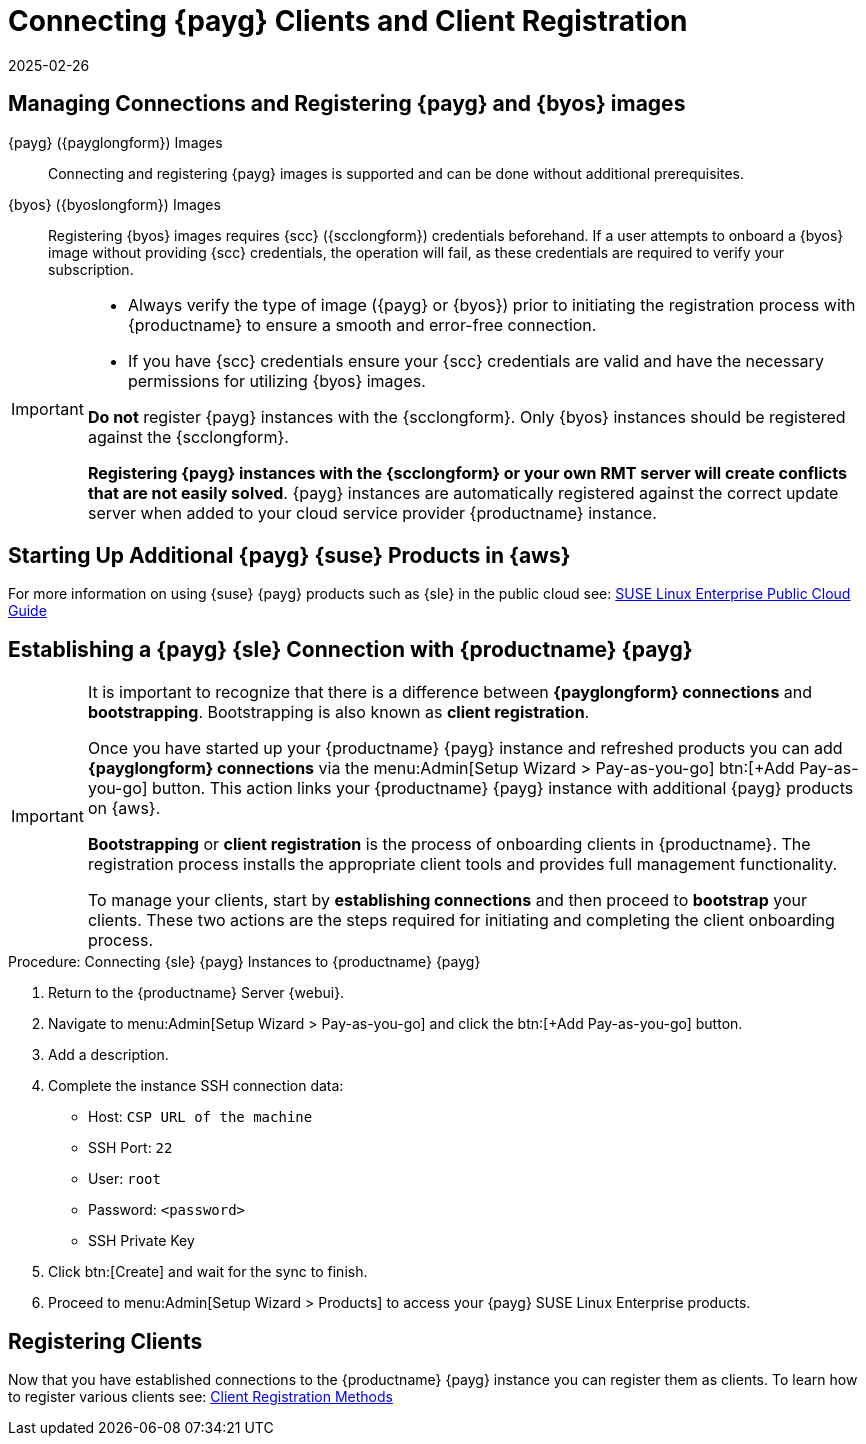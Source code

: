 = Connecting {payg} Clients and Client Registration
:description: Registering clients enables you to onboard and manage various images, ensuring secure connections and seamless access to SLE products.
:revdate: 2025-02-26
:page-revdate: {revdate}
ifeval::[{uyuni-content} == true]

:noindex:
endif::[]

== Managing Connections and Registering {payg} and {byos} images


{payg} ({payglongform}) Images::
Connecting and registering {payg} images is supported and can be done without additional prerequisites.


{byos} ({byoslongform}) Images::
Registering {byos} images requires {scc} ({scclongform}) credentials beforehand. 
If a user attempts to onboard a {byos} image without providing {scc} credentials, the operation will fail, as these credentials are required to verify your subscription.

[IMPORTANT]
====
* Always verify the type of image ({payg} or {byos}) prior to initiating the registration process with {productname} to ensure a smooth and error-free connection.

* If you have {scc} credentials ensure your {scc} credentials are valid and have the necessary permissions for utilizing {byos} images.

**Do not** register {payg} instances with the {scclongform}.
Only {byos} instances should be registered against the {scclongform}.

**Registering {payg} instances with the {scclongform}  or your own RMT server will create conflicts that are not easily solved**.  
{payg} instances are automatically registered against the correct update server when added to your cloud service provider {productname} instance.
====



== Starting Up Additional {payg} {suse} Products in {aws}

For more information on using {suse} {payg} products such as {sle} in the public cloud see: link:https://documentation.suse.com/sle-public-cloud/all/html/public-cloud/cha-intro.html[SUSE Linux Enterprise Public Cloud Guide]


== Establishing a {payg} {sle} Connection with {productname} {payg}

[IMPORTANT]
====
It is important to recognize that there is a difference between **{payglongform} connections** and **bootstrapping**. 
Bootstrapping is also known as **client registration**.

Once you have started up your {productname} {payg} instance and refreshed products you can add **{payglongform} connections** via the menu:Admin[Setup Wizard > Pay-as-you-go] btn:[+Add Pay-as-you-go] button. 
This action links your {productname} {payg} instance with additional {payg} products on {aws}. 

**Bootstrapping** or **client registration** is the process of onboarding clients in {productname}. 
The registration process installs the appropriate client tools and provides full management functionality.

To manage your clients, start by **establishing connections** and then proceed to **bootstrap** your clients. 
These two actions are the steps required for initiating and completing the client onboarding process.
====

.Procedure: Connecting {sle} {payg} Instances to {productname} {payg}

. Return to the {productname} Server {webui}.

. Navigate to menu:Admin[Setup Wizard > Pay-as-you-go] and click the btn:[+Add Pay-as-you-go] button.

. Add a description.

. Complete the instance SSH connection data:
  * Host: `CSP URL of the machine`
  * SSH Port: `22`
  * User: `root`
  * Password: `<password>`
  * SSH Private Key

. Click btn:[Create] and wait for the sync to finish.

. Proceed to menu:Admin[Setup Wizard > Products] to access your {payg} SUSE Linux Enterprise products.

== Registering Clients

Now that you have established connections to the {productname} {payg} instance you can register them as clients. To learn how to register various clients see: xref:client-configuration:registration-methods.adoc[Client Registration Methods]
